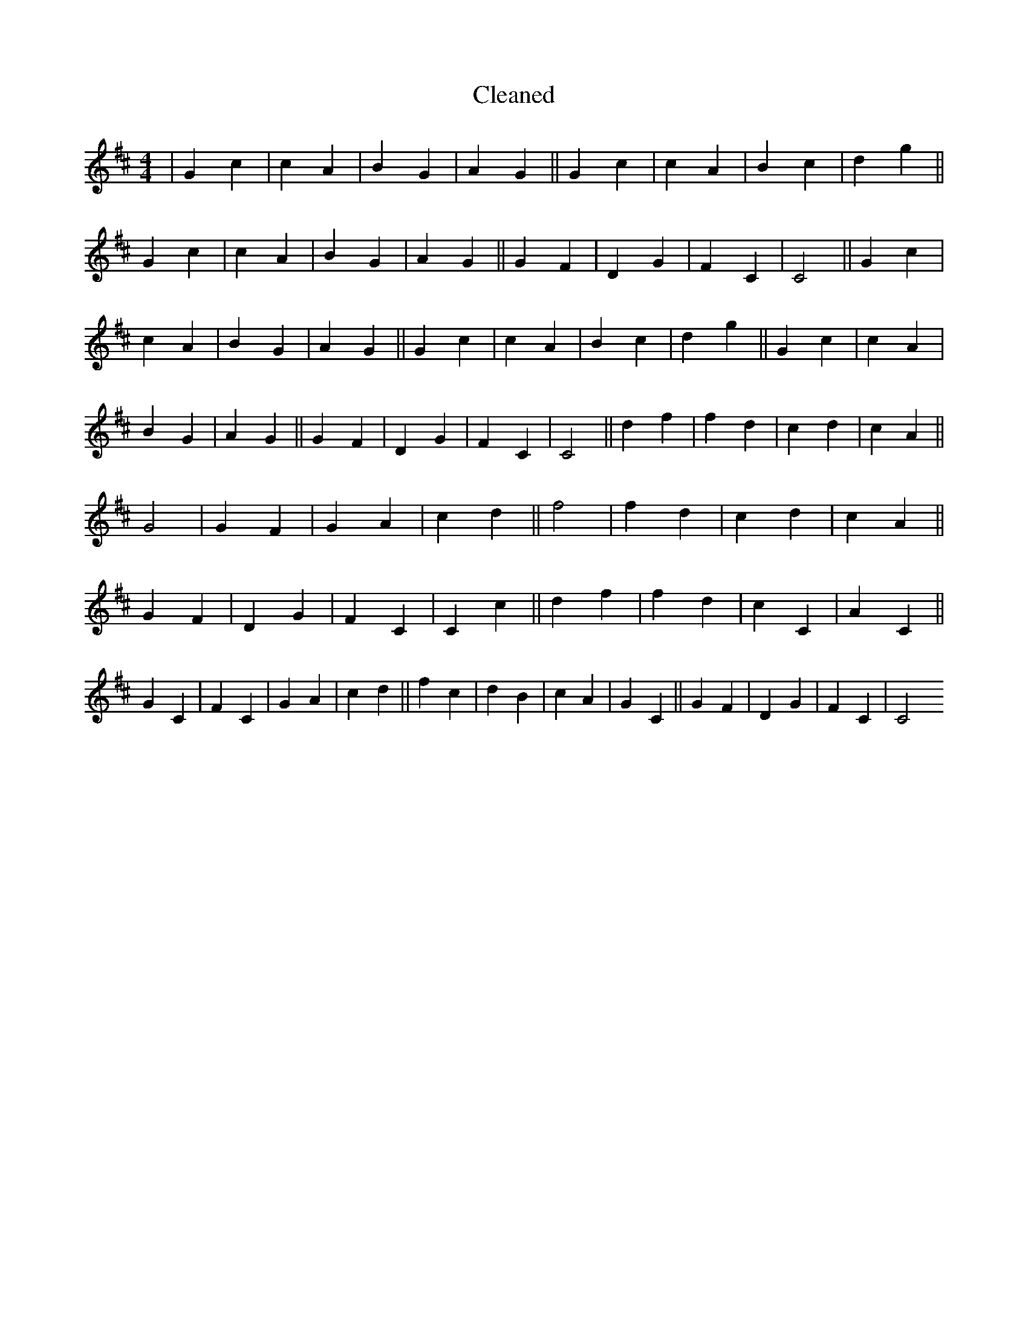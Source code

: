 X:698
T: Cleaned
M:4/4
K: DMaj
|G2c2|c2A2|B2G2|A2G2||G2c2|c2A2|B2c2|d2g2||G2c2|c2A2|B2G2|A2G2||G2F2|D2G2|F2C2|C4||G2c2|c2A2|B2G2|A2G2||G2c2|c2A2|B2c2|d2g2||G2c2|c2A2|B2G2|A2G2||G2F2|D2G2|F2C2|C4||d2f2|f2d2|c2d2|c2A2||G4|G2F2|G2A2|c2d2||f4|f2d2|c2d2|c2A2||G2F2|D2G2|F2C2|C2c2||d2f2|f2d2|c2C2|A2C2||G2C2|F2C2|G2A2|c2d2||f2c2|d2B2|c2A2|G2C2||G2F2|D2G2|F2C2|C4